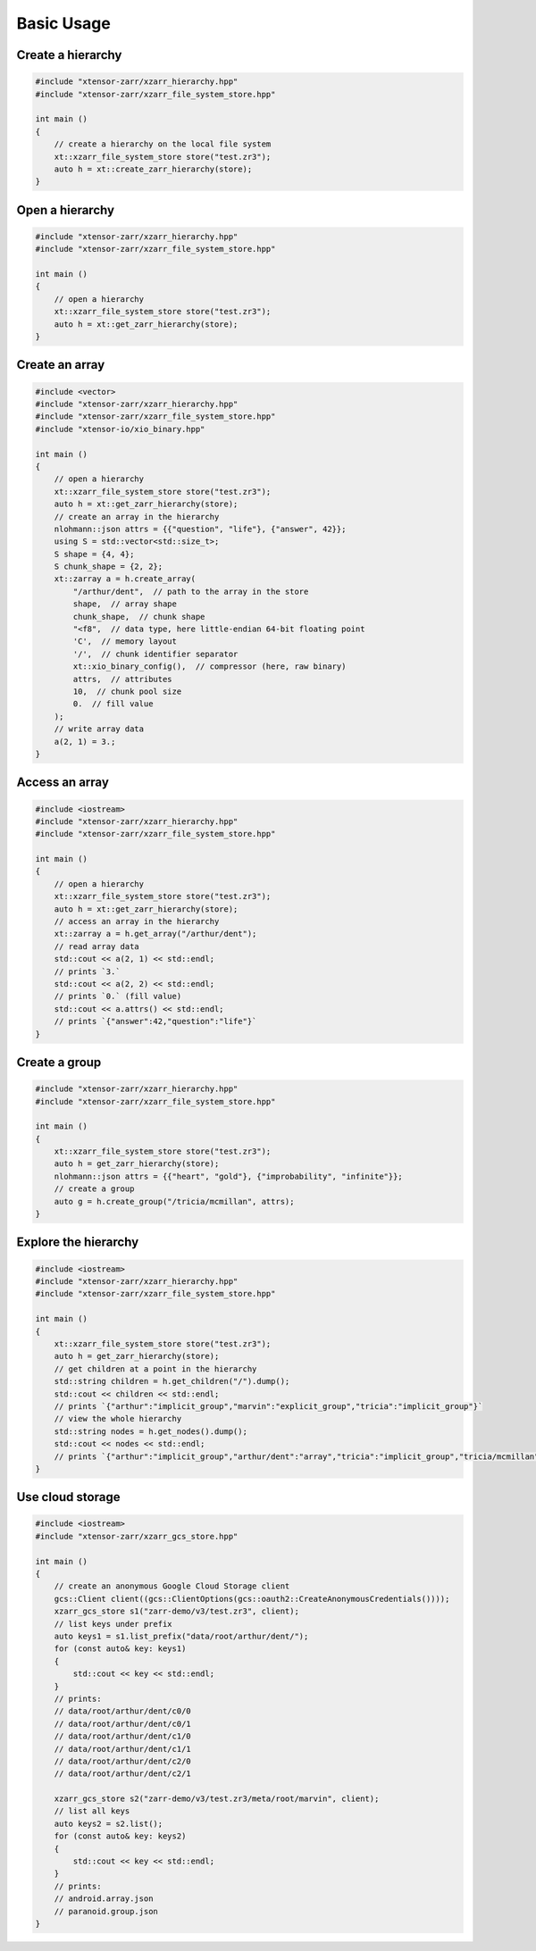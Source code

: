 .. Copyright (c) 2016, Wolf Vollprecht, Johan Mabille and Sylvain Corlay

   Distributed under the terms of the BSD 3-Clause License.

   The full license is in the file LICENSE, distributed with this software.

Basic Usage
===========

Create a hierarchy
------------------

.. code-block:: cpp

    #include "xtensor-zarr/xzarr_hierarchy.hpp"
    #include "xtensor-zarr/xzarr_file_system_store.hpp"

    int main ()
    {
        // create a hierarchy on the local file system
        xt::xzarr_file_system_store store("test.zr3");
        auto h = xt::create_zarr_hierarchy(store);
    }

Open a hierarchy
----------------

.. code-block:: cpp

    #include "xtensor-zarr/xzarr_hierarchy.hpp"
    #include "xtensor-zarr/xzarr_file_system_store.hpp"

    int main ()
    {
        // open a hierarchy
        xt::xzarr_file_system_store store("test.zr3");
        auto h = xt::get_zarr_hierarchy(store);
    }

Create an array
---------------

.. code-block:: cpp

    #include <vector>
    #include "xtensor-zarr/xzarr_hierarchy.hpp"
    #include "xtensor-zarr/xzarr_file_system_store.hpp"
    #include "xtensor-io/xio_binary.hpp"

    int main ()
    {
        // open a hierarchy
        xt::xzarr_file_system_store store("test.zr3");
        auto h = xt::get_zarr_hierarchy(store);
        // create an array in the hierarchy
        nlohmann::json attrs = {{"question", "life"}, {"answer", 42}};
        using S = std::vector<std::size_t>;
        S shape = {4, 4};
        S chunk_shape = {2, 2};
        xt::zarray a = h.create_array(
            "/arthur/dent",  // path to the array in the store
            shape,  // array shape
            chunk_shape,  // chunk shape
            "<f8",  // data type, here little-endian 64-bit floating point
            'C',  // memory layout
            '/',  // chunk identifier separator
            xt::xio_binary_config(),  // compressor (here, raw binary)
            attrs,  // attributes
            10,  // chunk pool size
            0.  // fill value
        );
        // write array data
        a(2, 1) = 3.;
    }

Access an array
---------------

.. code-block:: cpp

    #include <iostream>
    #include "xtensor-zarr/xzarr_hierarchy.hpp"
    #include "xtensor-zarr/xzarr_file_system_store.hpp"

    int main ()
    {
        // open a hierarchy
        xt::xzarr_file_system_store store("test.zr3");
        auto h = xt::get_zarr_hierarchy(store);
        // access an array in the hierarchy
        xt::zarray a = h.get_array("/arthur/dent");
        // read array data
        std::cout << a(2, 1) << std::endl;
        // prints `3.`
        std::cout << a(2, 2) << std::endl;
        // prints `0.` (fill value)
        std::cout << a.attrs() << std::endl;
        // prints `{"answer":42,"question":"life"}`
    }

Create a group
--------------

.. code-block:: cpp

    #include "xtensor-zarr/xzarr_hierarchy.hpp"
    #include "xtensor-zarr/xzarr_file_system_store.hpp"

    int main ()
    {
        xt::xzarr_file_system_store store("test.zr3");
        auto h = get_zarr_hierarchy(store);
        nlohmann::json attrs = {{"heart", "gold"}, {"improbability", "infinite"}};
        // create a group
        auto g = h.create_group("/tricia/mcmillan", attrs);
    }

Explore the hierarchy
---------------------

.. code-block:: cpp

    #include <iostream>
    #include "xtensor-zarr/xzarr_hierarchy.hpp"
    #include "xtensor-zarr/xzarr_file_system_store.hpp"

    int main ()
    {
        xt::xzarr_file_system_store store("test.zr3");
        auto h = get_zarr_hierarchy(store);
        // get children at a point in the hierarchy
        std::string children = h.get_children("/").dump();
        std::cout << children << std::endl;
        // prints `{"arthur":"implicit_group","marvin":"explicit_group","tricia":"implicit_group"}`
        // view the whole hierarchy
        std::string nodes = h.get_nodes().dump();
        std::cout << nodes << std::endl;
        // prints `{"arthur":"implicit_group","arthur/dent":"array","tricia":"implicit_group","tricia/mcmillan":"explicit_group"}`
    }

Use cloud storage
-----------------

.. code-block:: cpp

    #include <iostream>
    #include "xtensor-zarr/xzarr_gcs_store.hpp"

    int main ()
    {
        // create an anonymous Google Cloud Storage client
        gcs::Client client((gcs::ClientOptions(gcs::oauth2::CreateAnonymousCredentials())));
        xzarr_gcs_store s1("zarr-demo/v3/test.zr3", client);
        // list keys under prefix
        auto keys1 = s1.list_prefix("data/root/arthur/dent/");
        for (const auto& key: keys1)
        {
            std::cout << key << std::endl;
        }
        // prints:
        // data/root/arthur/dent/c0/0
        // data/root/arthur/dent/c0/1
        // data/root/arthur/dent/c1/0
        // data/root/arthur/dent/c1/1
        // data/root/arthur/dent/c2/0
        // data/root/arthur/dent/c2/1

        xzarr_gcs_store s2("zarr-demo/v3/test.zr3/meta/root/marvin", client);
        // list all keys
        auto keys2 = s2.list();
        for (const auto& key: keys2)
        {
            std::cout << key << std::endl;
        }
        // prints:
        // android.array.json
        // paranoid.group.json
    }
